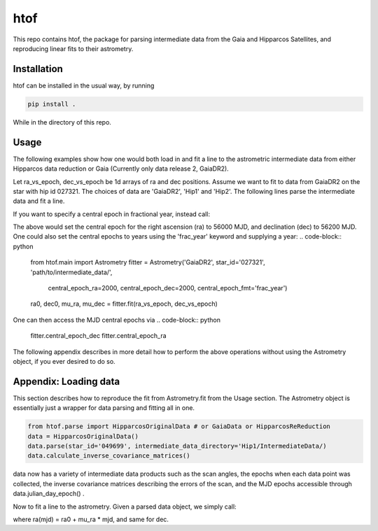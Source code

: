 htof
===============

This repo contains htof, the package for parsing intermediate data from the Gaia and
Hipparcos Satellites, and reproducing linear fits to their astrometry.

.. image:: https://coveralls.io/repos/github/gmbrandt/HTOF/badge.svg?branch=master
    :target: https://coveralls.io/github/gmbrandt/HTOF?branch=master

.. image:: https://travis-ci.org/gmbrandt/HTOF.svg?branch=master
    :target: https://travis-ci.org/gmbrandt/HTOF


Installation
------------
htof can be installed in the usual way, by running

.. code-block:: bash

    pip install .

While in the directory of this repo.

Usage
-----
The following examples show how one would both load in and fit a line to the astrometric intermediate data
from either Hipparcos data reduction or Gaia (Currently only data release 2, GaiaDR2).

Let ra_vs_epoch, dec_vs_epoch be 1d arrays of ra and dec positions.
Assume we want to fit to data from GaiaDR2 on the star with hip id 027321. The choices of data
are 'GaiaDR2', 'Hip1' and 'Hip2'. The following lines parse the intermediate data and fit a line.

.. code-block:: python
    from htof.main import Astrometry
    fitter = Astrometry('GaiaDR2', star_id='027321', 'path/to/intermediate_data/')  # parse
    ra0, dec0, mu_ra, mu_dec = fitter.fit(ra_vs_epoch, dec_vs_epoch)  # fit

If you want to specify a central epoch in fractional year, instead call:

.. code-block:: python
    from htof.main import Astrometry

    fitter = Astrometry('GaiaDR2', star_id='027321', 'path/to/intermediate_data/',
                        central_epoch_ra=56000, central_epoch_dec=56200, central_epoch_fmt='MJD')
    ra0, dec0, mu_ra, mu_dec = fitter.fit(ra_vs_epoch, dec_vs_epoch)

The above would set the central epoch for the right ascension (ra) to 56000 MJD, and declination (dec) to 56200 MJD.
One could also set the central epochs to years using the 'frac_year' keyword and supplying a year:
.. code-block:: python
    from htof.main import Astrometry
    fitter = Astrometry('GaiaDR2', star_id='027321', 'path/to/intermediate_data/',
                        central_epoch_ra=2000, central_epoch_dec=2000, central_epoch_fmt='frac_year')
    ra0, dec0, mu_ra, mu_dec = fitter.fit(ra_vs_epoch, dec_vs_epoch)

One can then access the MJD central epochs via
.. code-block:: python
    fitter.central_epoch_dec
    fitter.central_epoch_ra

The following appendix describes in more detail how to perform the above operations without
using the Astrometry object, if you ever desired to do so.

Appendix: Loading data
-----
This section describes how to reproduce the fit from Astrometry.fit from the Usage section. The
Astrometry object is essentially just a wrapper for data parsing and fitting all in one.

.. code-block:: python

    from htof.parse import HipparcosOriginalData # or GaiaData or HipparcosReReduction
    data = HipparcosOriginalData()
    data.parse(star_id='049699', intermediate_data_directory='Hip1/IntermediateData/)
    data.calculate_inverse_covariance_matrices()

data now has a variety of intermediate data products such as the scan angles, the epochs when each
data point was collected, the inverse covariance matrices describing the errors of the scan,
and the MJD epochs accessible through data.julian_day_epoch() .

Now to fit a line to the astrometry. Given a parsed data object, we simply call:

.. code-block:: python
    fitter = AstrometricFitter(inverse_covariance_matrices=data.inverse_covariance_matrix,
                               epoch_times=data.julian_day_epoch())
    solution_vector = fitter.fit_line(ra_vs_epoch, dec_vs_epoch)
    ra0, dec0, mu_ra, mu_dec = solution_vector

where ra(mjd) = ra0 + mu_ra * mjd, and same for dec.
